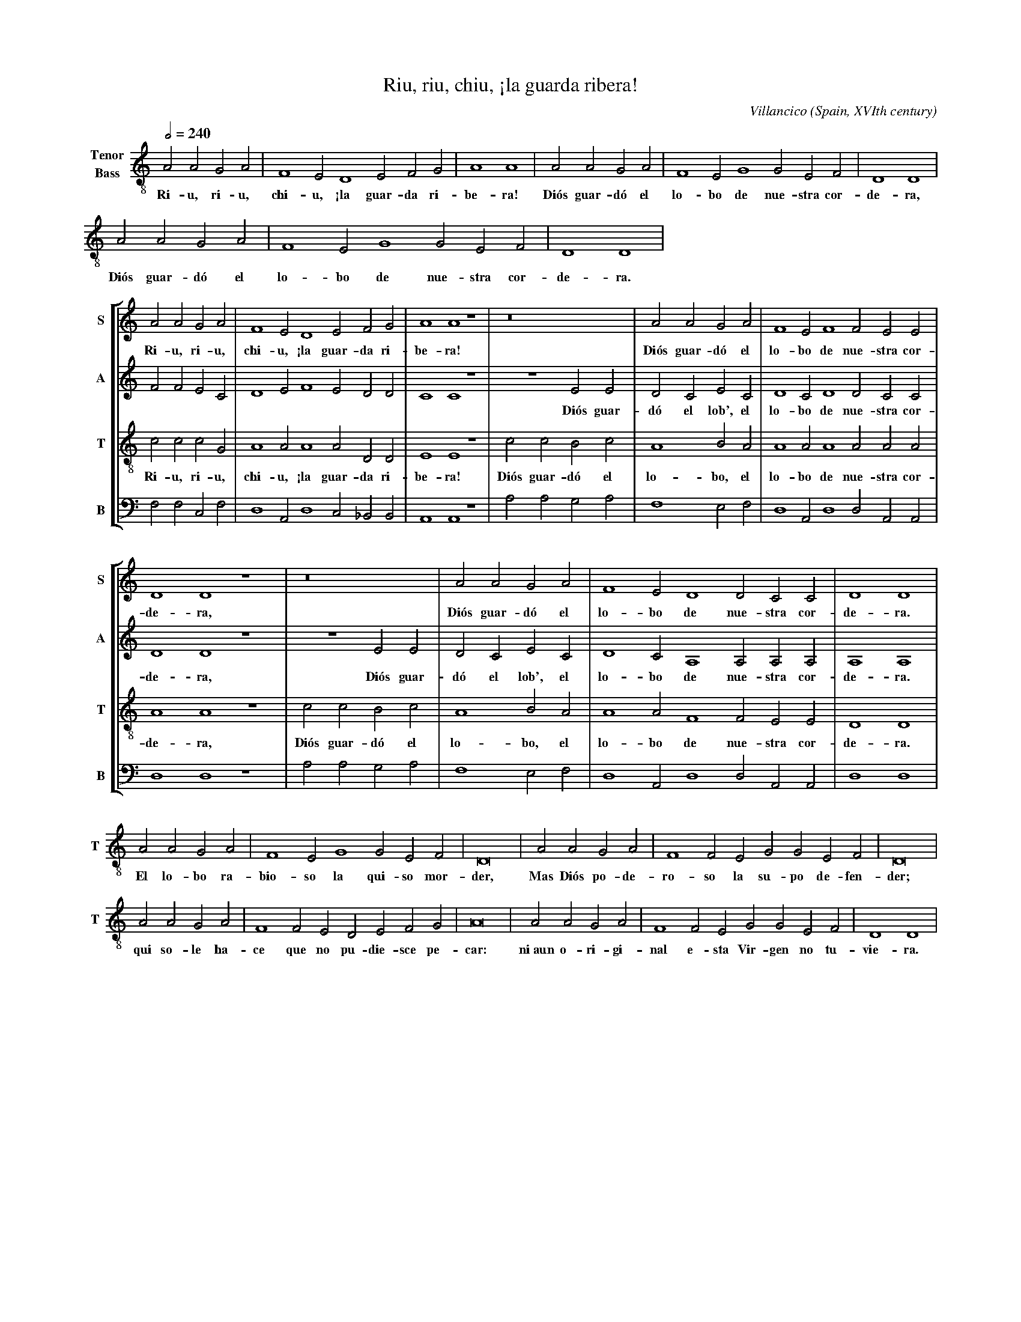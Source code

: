 %%scale 0.6
%%barsperstaff 6
X: 1
T: Riu, riu, chiu, \241la guarda ribera!
C: Villancico (Spain, XVIth century)
M: C|
L: 1/2
Q: 1/2 = 240
%%staves 3
V: 3 clef=treble-8 name="Tenor\nBass"
K: Am
% men only
[V: 3] [M:none] AAGA|F2ED2EFG|A2A2|
w: Ri-u, ri-u, chi-u, \241la guar-da ri-be-ra!
[V: 3] AAGA         |F2EG2GEF|D2D2|
w: Di\'os guar-d\'o el lo-bo de nue-stra cor-de-ra,
[V: 3] AAGA         |F2EG2GEF|D2D2|
w: Di\'os guar-d\'o el lo-bo de nue-stra cor-de-ra.
% CHANGE OF SYSTEM: everyone
%%vskip 0
%%staves [1 2 3 4]
V: 1 clef=treble   name="S" sname="S"
V: 2 clef=treble   name="A" sname="A"
V: 3 clef=treble-8 name="T" sname="T"
V: 4 clef=bass     name="B" sname="B"
[V: 1]AAGA|F2ED2EFG |A2A2z2|
w: Ri-u, ri-u, chi-u, \241la guar-da ri-be-ra!
[V: 2]FFEC|D2EF2EDD |C2C2z2|
[V: 3]cccG|A2AA2ADD |E2E2z2|
w: Ri-u, ri-u, chi-u, \241la guar-da ri-be-ra!
[V: 4]F,F,C,F,|D,2A,,D,2C,_B,,B,,|A,,2A,,2z2|
%
[V: 1] z4      |AAGA   |F2EF2FEE|D2D2z2|
w: Di\'os guar-d\'o el lo-bo de nue-stra cor-de-ra,
[V: 2] z2EE    |DCEC   |D2CD2DCC|D2D2z2|
w: Di\'os guar-d\'o el lob', el lo-bo de nue-stra cor-de-ra,
[V: 3] ccBc    |A2BA   |A2AA2AAA|A2A2z2|
w: Di\'os guar-d\'o el lo-bo, el lo-bo de nue-stra cor-de-ra,
[V: 4] A,A,G,A,|F,2E,F,|D,2A,,D,2D,A,,A,,|D,2D,2z2|
%
[V: 1] z4      |AAGA   |F2ED2DCC    |D2D2  |
w: Di\'os guar-d\'o el lo-bo de nue-stra cor-de-ra.
[V: 2] z2EE    |DCEC   |D2CA,2A,A,A,|A,2A,2|
w: Di\'os guar-d\'o el lob', el lo-bo de nue-stra cor-de-ra.
[V: 3] ccBc    |A2BA   |A2AF2FEE    |D2D2  |
w: Di\'os guar-d\'o el lo-bo, el lo-bo de nue-stra cor-de-ra.
[V: 4] A,A,G,A,|F,2E,F,|D,2A,,D,2D,A,,A,,  |D,2D,2  |
% CHANGE OF SYSTEM: men only
%%vskip 0
%%staves 3
[V: 3] AAGA|F2EG2GEF|D4|AAGA|
w: El lo-bo ra-bio-so la qui-so mor-der, Mas Di\'os po-de-
[V: 3] F2FEGGEF|D4|AAGA|F2FEDEFG|
w: ro-so la su-po de-fen-der; qui so-le ha-ce que no pu-die-sce pe-
[V: 3] A4|AAGA|F2FEGGEF|D2D2|
w: car: ni~aun o-ri-gi-nal e-sta Vir-gen no tu-vie-ra.
